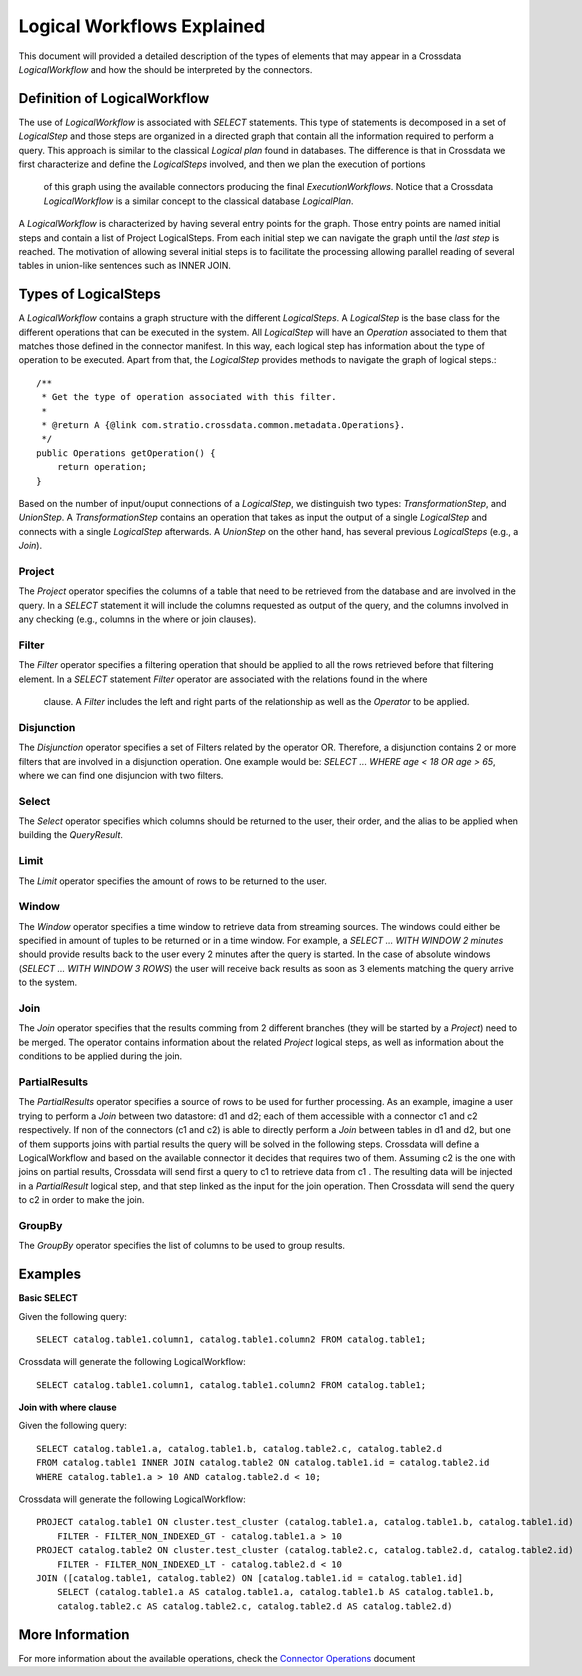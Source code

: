 Logical Workflows Explained
***************************
This document will provided a detailed description of the types of elements that may appear in a Crossdata 
*LogicalWorkflow* and how the should be interpreted by the connectors.
  
Definition of LogicalWorkflow
=============================

The use of *LogicalWorkflow* is associated with *SELECT* statements. This type of statements is decomposed in a set 
of *LogicalStep* and those steps are organized in a directed graph that contain all the information required to 
perform a query. This approach is similar to the classical *Logical plan* found in databases. The difference is that
in Crossdata we first characterize and define the *LogicalSteps* involved, and then we plan the execution of portions
 of this graph using the available connectors producing the final *ExecutionWorkflows*. Notice that a Crossdata 
 *LogicalWorkflow* is a similar concept to the classical database *LogicalPlan*.
 
A *LogicalWorkflow* is characterized by having several entry points for the graph. Those entry points are named 
initial steps and contain a list of Project LogicalSteps. From each initial step we can navigate the graph until the 
*last step* is reached. The motivation of allowing several initial steps is to facilitate the processing allowing 
parallel reading of several tables in union-like sentences such as INNER JOIN.

Types of LogicalSteps
=====================

A *LogicalWorkflow* contains a graph structure with the different *LogicalSteps*. A *LogicalStep* is the base class 
for the different operations that can be executed in the system. All *LogicalStep* will have an *Operation* 
associated to them that matches those defined in the connector manifest. In this way, 
each logical step has information about the type of operation to be executed. Apart from that, the *LogicalStep* 
provides methods to navigate the graph of logical steps.::


    /**
     * Get the type of operation associated with this filter.
     *
     * @return A {@link com.stratio.crossdata.common.metadata.Operations}.
     */
    public Operations getOperation() {
        return operation;
    }


Based on the number of input/ouput connections of a *LogicalStep*, we distinguish two types: *TransformationStep*, 
and *UnionStep*. A *TransformationStep* contains an operation that takes as input the output of a single 
*LogicalStep* and connects with a single *LogicalStep* afterwards. A *UnionStep* on the other hand, 
has several previous *LogicalSteps* (e.g., a *Join*).

Project
-------

The *Project* operator specifies the columns of a table that need to be retrieved from the database and are involved 
in the query. In a *SELECT* statement it will include the columns requested as output of the query, 
and the columns involved in any checking (e.g., columns in the where or join clauses).

Filter
------

The *Filter* operator specifies a filtering operation that should be applied to all the rows retrieved before that 
filtering element. In a *SELECT* statement *Filter* operator are associated with the relations found in the where
 clause. A *Filter* includes the left and right parts of the relationship as well as the *Operator* to be applied.

Disjunction
-----------

The *Disjunction* operator specifies a set of Filters related by the operator OR. Therefore,
a disjunction contains 2 or more filters that are involved in a disjunction operation. One example would be: *SELECT
... WHERE age < 18 OR age > 65*, where we can find one disjuncion with two filters.

Select
------

The *Select* operator specifies which columns should be returned to the user, their order, 
and the alias to be applied when building the *QueryResult*.

Limit
-----

The *Limit* operator specifies the amount of rows to be returned to the user.

Window
------

The *Window* operator specifies a time window to retrieve data from streaming sources. The windows could either be 
specified in amount of tuples to be returned or in a time window. For example, a *SELECT ... WITH WINDOW 2 minutes* 
should provide results back to the user every 2 minutes after the query is started. In the case of absolute windows 
(*SELECT ... WITH WINDOW 3 ROWS*) the user will receive back results as soon as 3 elements matching the query arrive 
to the system.

Join
----

The *Join* operator specifies that the results comming from 2 different branches (they will be started by a 
*Project*) need to be merged. The operator contains information about the related *Project* logical steps, 
as well as information about the conditions to be applied during the join.

PartialResults
--------------

The *PartialResults* operator specifies a source of rows to be used for further processing. As an example, 
imagine a user trying to perform a *Join* between two datastore: d1 and d2; each of them accessible with a connector 
c1 and c2 respectively. If non of the connectors (c1 and c2) is able to directly perform a *Join* between tables in 
d1 and d2, but one of them supports joins with partial results the query will be solved in the following steps. 
Crossdata will define a LogicalWorkflow and based on the available connector it decides that requires two of them. 
Assuming c2 is the one with joins on partial results, Crossdata will send first a query to c1 to retrieve data from c1
. The resulting data will be injected in a *PartialResult* logical step, and that step linked as the input for the 
join operation. Then Crossdata will send the query to c2 in order to make the join.

GroupBy
-------

The *GroupBy* operator specifies the list of columns to be used to group results.

Examples
========

**Basic SELECT**

Given the following query::

    SELECT catalog.table1.column1, catalog.table1.column2 FROM catalog.table1;


Crossdata will generate the following LogicalWorkflow::

    SELECT catalog.table1.column1, catalog.table1.column2 FROM catalog.table1;


**Join with where clause**

Given the following query::

    SELECT catalog.table1.a, catalog.table1.b, catalog.table2.c, catalog.table2.d 
    FROM catalog.table1 INNER JOIN catalog.table2 ON catalog.table1.id = catalog.table2.id
    WHERE catalog.table1.a > 10 AND catalog.table2.d < 10;


Crossdata will generate the following LogicalWorkflow::


    PROJECT catalog.table1 ON cluster.test_cluster (catalog.table1.a, catalog.table1.b, catalog.table1.id)
    	FILTER - FILTER_NON_INDEXED_GT - catalog.table1.a > 10
    PROJECT catalog.table2 ON cluster.test_cluster (catalog.table2.c, catalog.table2.d, catalog.table2.id)
    	FILTER - FILTER_NON_INDEXED_LT - catalog.table2.d < 10
    JOIN ([catalog.table1, catalog.table2) ON [catalog.table1.id = catalog.table1.id]
    	SELECT (catalog.table1.a AS catalog.table1.a, catalog.table1.b AS catalog.table1.b, 
    	catalog.table2.c AS catalog.table2.c, catalog.table2.d AS catalog.table2.d)


More Information
================

For more information about the available operations, check the `Connector Operations <ConnectorOperations.html>`_
document
